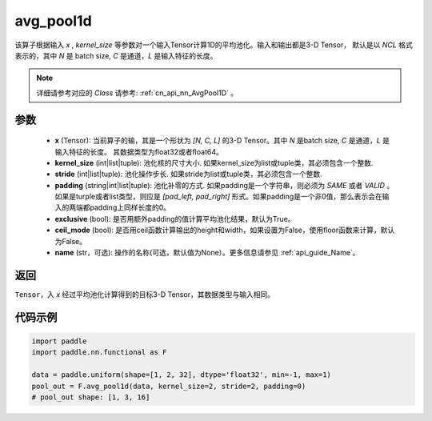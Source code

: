 .. _cn_api_nn_functional_avg_pool1d:


avg_pool1d
-------------------------------

.. py:function:: paddle.nn.functional.avg_pool1d(x, kernel_size, stride=None, padding=0, exclusive=True, ceil_mode=False, name=None)

该算子根据输入 `x` , `kernel_size` 等参数对一个输入Tensor计算1D的平均池化。输入和输出都是3-D Tensor，
默认是以 `NCL` 格式表示的，其中 `N` 是 batch size, `C` 是通道，`L` 是输入特征的长度。

.. note::
   详细请参考对应的 `Class` 请参考: :ref:`cn_api_nn_AvgPool1D` 。


参数
:::::::::
    - **x** (Tensor): 当前算子的输，其是一个形状为 `[N, C, L]` 的3-D Tensor。其中 `N` 是batch size, `C` 是通道，`L` 是输入特征的长度。 其数据类型为float32或者float64。
    - **kernel_size** (int|list|tuple): 池化核的尺寸大小. 如果kernel_size为list或tuple类，其必须包含一个整数.
    - **stride** (int|list|tuple): 池化操作步长. 如果stride为list或tuple类，其必须包含一个整数.
    - **padding** (string|int|list|tuple): 池化补零的方式. 如果padding是一个字符串，则必须为 `SAME` 或者 `VALID` 。 如果是turple或者list类型，则应是 `[pad_left, pad_right]` 形式。如果padding是一个非0值，那么表示会在输入的两端都padding上同样长度的0。
    - **exclusive** (bool): 是否用额外padding的值计算平均池化结果，默认为True。
    - **ceil_mode** (bool): 是否用ceil函数计算输出的height和width，如果设置为False，使用floor函数来计算，默认为False。
    - **name** (str，可选): 操作的名称(可选，默认值为None）。更多信息请参见 :ref:`api_guide_Name`。



返回
:::::::::
``Tensor``，入 `x` 经过平均池化计算得到的目标3-D Tensor，其数据类型与输入相同。



代码示例
:::::::::

.. code-block:: python

        import paddle
        import paddle.nn.functional as F

        data = paddle.uniform(shape=[1, 2, 32], dtype='float32', min=-1, max=1)
        pool_out = F.avg_pool1d(data, kernel_size=2, stride=2, padding=0)
        # pool_out shape: [1, 3, 16]
